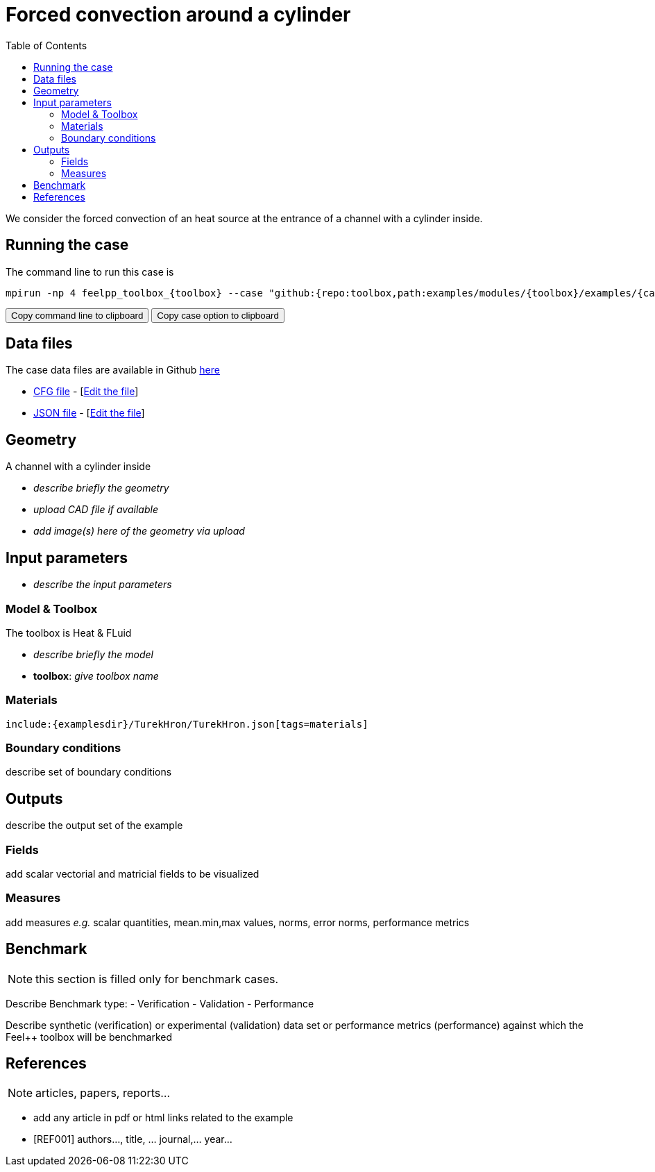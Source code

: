 = Forced convection around a cylinder
:toc: left
:toolbox: heatfluid
:case: TurekHron
:case-prefix: TurekHron
:uri-data: https://github.com/feelpp/toolbox/blob/master/examples/modules/{toolbox}/examples
:uri-data-edit: https://github.com/feelpp/toolbox/edit/master/examples/modules/{toolbox}/examples

We consider the forced convection of an heat source at the entrance of a channel with a cylinder inside. 

== Running the case

The command line to run this case is

[[command-line]]
[source,sh]
----
mpirun -np 4 feelpp_toolbox_{toolbox} --case "github:{repo:toolbox,path:examples/modules/{toolbox}/examples/{case}}"
----

++++
<button class="btn" data-clipboard-target="#command-line">
Copy command line to clipboard
</button>
<button class="btn" data-clipboard-text="github:{repo:toolbox,path:examples/modules/{toolbox}/examples/{case}}">
Copy case option to clipboard
</button>
++++

== Data files

The case data files are available in Github link:{uri-data}/rotating-winch/[here]

* link:{uri-data}/{case}/{case-prefix}.cfg[CFG file] - [link:{uri-data-edit}/{case}/{case-prefix}.cfg[Edit the file]]
* link:{uri-data}/{case}/{case-prefix}.json[JSON file] - [link:{uri-data-edit}/{case}/{case-prefix}.json[Edit the file]]


== Geometry

A channel with a  cylinder inside

- _describe briefly the geometry_
- _upload CAD file if available_
- _add  image(s) here of the geometry via upload_

== Input parameters

- _describe the input parameters_

=== Model & Toolbox

The toolbox is Heat & FLuid

- _describe briefly the model_
- **toolbox**:  _give toolbox name_

=== Materials

[source,json,subs="verbatim,attributes"]
----
include:{examplesdir}/{case}/{case-prefix}.json[tags=materials]
----

=== Boundary conditions

describe set of boundary conditions


== Outputs

describe the output set of the example

=== Fields

add scalar vectorial and matricial fields to be visualized

=== Measures

add measures _e.g._  scalar quantities, mean.min,max values, norms, error norms, performance metrics

== Benchmark

NOTE: this section is filled only for benchmark cases.

Describe Benchmark type:
- Verification
- Validation
- Performance

Describe synthetic (verification) or experimental (validation) data set or performance metrics (performance) against which the Feel++ toolbox will be benchmarked

== References

NOTE: articles, papers, reports...

- add any article in pdf or html links related to the example
- [REF001] authors..., title, ... journal,... year...


